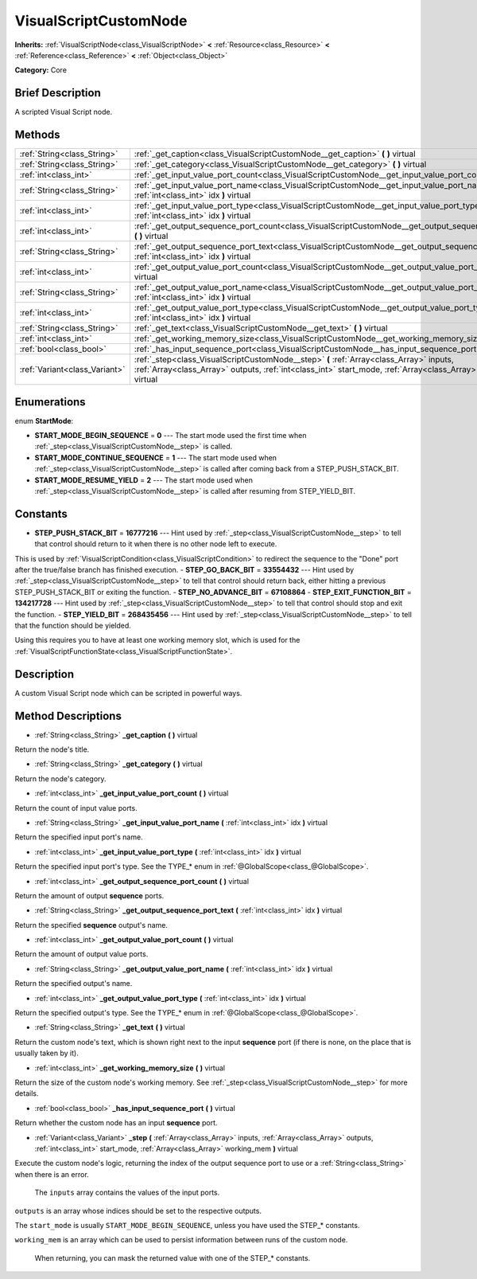.. Generated automatically by doc/tools/makerst.py in Godot's source tree.
.. DO NOT EDIT THIS FILE, but the VisualScriptCustomNode.xml source instead.
.. The source is found in doc/classes or modules/<name>/doc_classes.

.. _class_VisualScriptCustomNode:

VisualScriptCustomNode
======================

**Inherits:** :ref:`VisualScriptNode<class_VisualScriptNode>` **<** :ref:`Resource<class_Resource>` **<** :ref:`Reference<class_Reference>` **<** :ref:`Object<class_Object>`

**Category:** Core

Brief Description
-----------------

A scripted Visual Script node.

Methods
-------

+--------------------------------+-------------------------------------------------------------------------------------------------------------------------------------------------------------------------------------------------------------------+
| :ref:`String<class_String>`    | :ref:`_get_caption<class_VisualScriptCustomNode__get_caption>` **(** **)** virtual                                                                                                                                |
+--------------------------------+-------------------------------------------------------------------------------------------------------------------------------------------------------------------------------------------------------------------+
| :ref:`String<class_String>`    | :ref:`_get_category<class_VisualScriptCustomNode__get_category>` **(** **)** virtual                                                                                                                              |
+--------------------------------+-------------------------------------------------------------------------------------------------------------------------------------------------------------------------------------------------------------------+
| :ref:`int<class_int>`          | :ref:`_get_input_value_port_count<class_VisualScriptCustomNode__get_input_value_port_count>` **(** **)** virtual                                                                                                  |
+--------------------------------+-------------------------------------------------------------------------------------------------------------------------------------------------------------------------------------------------------------------+
| :ref:`String<class_String>`    | :ref:`_get_input_value_port_name<class_VisualScriptCustomNode__get_input_value_port_name>` **(** :ref:`int<class_int>` idx **)** virtual                                                                          |
+--------------------------------+-------------------------------------------------------------------------------------------------------------------------------------------------------------------------------------------------------------------+
| :ref:`int<class_int>`          | :ref:`_get_input_value_port_type<class_VisualScriptCustomNode__get_input_value_port_type>` **(** :ref:`int<class_int>` idx **)** virtual                                                                          |
+--------------------------------+-------------------------------------------------------------------------------------------------------------------------------------------------------------------------------------------------------------------+
| :ref:`int<class_int>`          | :ref:`_get_output_sequence_port_count<class_VisualScriptCustomNode__get_output_sequence_port_count>` **(** **)** virtual                                                                                          |
+--------------------------------+-------------------------------------------------------------------------------------------------------------------------------------------------------------------------------------------------------------------+
| :ref:`String<class_String>`    | :ref:`_get_output_sequence_port_text<class_VisualScriptCustomNode__get_output_sequence_port_text>` **(** :ref:`int<class_int>` idx **)** virtual                                                                  |
+--------------------------------+-------------------------------------------------------------------------------------------------------------------------------------------------------------------------------------------------------------------+
| :ref:`int<class_int>`          | :ref:`_get_output_value_port_count<class_VisualScriptCustomNode__get_output_value_port_count>` **(** **)** virtual                                                                                                |
+--------------------------------+-------------------------------------------------------------------------------------------------------------------------------------------------------------------------------------------------------------------+
| :ref:`String<class_String>`    | :ref:`_get_output_value_port_name<class_VisualScriptCustomNode__get_output_value_port_name>` **(** :ref:`int<class_int>` idx **)** virtual                                                                        |
+--------------------------------+-------------------------------------------------------------------------------------------------------------------------------------------------------------------------------------------------------------------+
| :ref:`int<class_int>`          | :ref:`_get_output_value_port_type<class_VisualScriptCustomNode__get_output_value_port_type>` **(** :ref:`int<class_int>` idx **)** virtual                                                                        |
+--------------------------------+-------------------------------------------------------------------------------------------------------------------------------------------------------------------------------------------------------------------+
| :ref:`String<class_String>`    | :ref:`_get_text<class_VisualScriptCustomNode__get_text>` **(** **)** virtual                                                                                                                                      |
+--------------------------------+-------------------------------------------------------------------------------------------------------------------------------------------------------------------------------------------------------------------+
| :ref:`int<class_int>`          | :ref:`_get_working_memory_size<class_VisualScriptCustomNode__get_working_memory_size>` **(** **)** virtual                                                                                                        |
+--------------------------------+-------------------------------------------------------------------------------------------------------------------------------------------------------------------------------------------------------------------+
| :ref:`bool<class_bool>`        | :ref:`_has_input_sequence_port<class_VisualScriptCustomNode__has_input_sequence_port>` **(** **)** virtual                                                                                                        |
+--------------------------------+-------------------------------------------------------------------------------------------------------------------------------------------------------------------------------------------------------------------+
| :ref:`Variant<class_Variant>`  | :ref:`_step<class_VisualScriptCustomNode__step>` **(** :ref:`Array<class_Array>` inputs, :ref:`Array<class_Array>` outputs, :ref:`int<class_int>` start_mode, :ref:`Array<class_Array>` working_mem **)** virtual |
+--------------------------------+-------------------------------------------------------------------------------------------------------------------------------------------------------------------------------------------------------------------+

Enumerations
------------

.. _enum_VisualScriptCustomNode_StartMode:

enum **StartMode**:

- **START_MODE_BEGIN_SEQUENCE** = **0** --- The start mode used the first time when :ref:`_step<class_VisualScriptCustomNode__step>` is called.
- **START_MODE_CONTINUE_SEQUENCE** = **1** --- The start mode used when :ref:`_step<class_VisualScriptCustomNode__step>` is called after coming back from a STEP_PUSH_STACK_BIT.
- **START_MODE_RESUME_YIELD** = **2** --- The start mode used when :ref:`_step<class_VisualScriptCustomNode__step>` is called after resuming from STEP_YIELD_BIT.

Constants
---------

- **STEP_PUSH_STACK_BIT** = **16777216** --- Hint used by :ref:`_step<class_VisualScriptCustomNode__step>` to tell that control should return to it when there is no other node left to execute.

This is used by :ref:`VisualScriptCondition<class_VisualScriptCondition>` to redirect the sequence to the "Done" port after the true/false branch has finished execution.
- **STEP_GO_BACK_BIT** = **33554432** --- Hint used by :ref:`_step<class_VisualScriptCustomNode__step>` to tell that control should return back, either hitting a previous STEP_PUSH_STACK_BIT or exiting the function.
- **STEP_NO_ADVANCE_BIT** = **67108864**
- **STEP_EXIT_FUNCTION_BIT** = **134217728** --- Hint used by :ref:`_step<class_VisualScriptCustomNode__step>` to tell that control should stop and exit the function.
- **STEP_YIELD_BIT** = **268435456** --- Hint used by :ref:`_step<class_VisualScriptCustomNode__step>` to tell that the function should be yielded.

Using this requires you to have at least one working memory slot, which is used for the :ref:`VisualScriptFunctionState<class_VisualScriptFunctionState>`.

Description
-----------

A custom Visual Script node which can be scripted in powerful ways.

Method Descriptions
-------------------

.. _class_VisualScriptCustomNode__get_caption:

- :ref:`String<class_String>` **_get_caption** **(** **)** virtual

Return the node's title.

.. _class_VisualScriptCustomNode__get_category:

- :ref:`String<class_String>` **_get_category** **(** **)** virtual

Return the node's category.

.. _class_VisualScriptCustomNode__get_input_value_port_count:

- :ref:`int<class_int>` **_get_input_value_port_count** **(** **)** virtual

Return the count of input value ports.

.. _class_VisualScriptCustomNode__get_input_value_port_name:

- :ref:`String<class_String>` **_get_input_value_port_name** **(** :ref:`int<class_int>` idx **)** virtual

Return the specified input port's name.

.. _class_VisualScriptCustomNode__get_input_value_port_type:

- :ref:`int<class_int>` **_get_input_value_port_type** **(** :ref:`int<class_int>` idx **)** virtual

Return the specified input port's type. See the TYPE\_\* enum in :ref:`@GlobalScope<class_@GlobalScope>`.

.. _class_VisualScriptCustomNode__get_output_sequence_port_count:

- :ref:`int<class_int>` **_get_output_sequence_port_count** **(** **)** virtual

Return the amount of output **sequence** ports.

.. _class_VisualScriptCustomNode__get_output_sequence_port_text:

- :ref:`String<class_String>` **_get_output_sequence_port_text** **(** :ref:`int<class_int>` idx **)** virtual

Return the specified **sequence** output's name.

.. _class_VisualScriptCustomNode__get_output_value_port_count:

- :ref:`int<class_int>` **_get_output_value_port_count** **(** **)** virtual

Return the amount of output value ports.

.. _class_VisualScriptCustomNode__get_output_value_port_name:

- :ref:`String<class_String>` **_get_output_value_port_name** **(** :ref:`int<class_int>` idx **)** virtual

Return the specified output's name.

.. _class_VisualScriptCustomNode__get_output_value_port_type:

- :ref:`int<class_int>` **_get_output_value_port_type** **(** :ref:`int<class_int>` idx **)** virtual

Return the specified output's type. See the TYPE\_\* enum in :ref:`@GlobalScope<class_@GlobalScope>`.

.. _class_VisualScriptCustomNode__get_text:

- :ref:`String<class_String>` **_get_text** **(** **)** virtual

Return the custom node's text, which is shown right next to the input **sequence** port (if there is none, on the place that is usually taken by it).

.. _class_VisualScriptCustomNode__get_working_memory_size:

- :ref:`int<class_int>` **_get_working_memory_size** **(** **)** virtual

Return the size of the custom node's working memory. See :ref:`_step<class_VisualScriptCustomNode__step>` for more details.

.. _class_VisualScriptCustomNode__has_input_sequence_port:

- :ref:`bool<class_bool>` **_has_input_sequence_port** **(** **)** virtual

Return whether the custom node has an input **sequence** port.

.. _class_VisualScriptCustomNode__step:

- :ref:`Variant<class_Variant>` **_step** **(** :ref:`Array<class_Array>` inputs, :ref:`Array<class_Array>` outputs, :ref:`int<class_int>` start_mode, :ref:`Array<class_Array>` working_mem **)** virtual

Execute the custom node's logic, returning the index of the output sequence port to use or a :ref:`String<class_String>` when there is an error.


				The ``inputs`` array contains the values of the input ports.

``outputs`` is an array whose indices should be set to the respective outputs.

The ``start_mode`` is usually ``START_MODE_BEGIN_SEQUENCE``, unless you have used the STEP\_\* constants.

``working_mem`` is an array which can be used to persist information between runs of the custom node.


				When returning, you can mask the returned value with one of the STEP\_\* constants.

